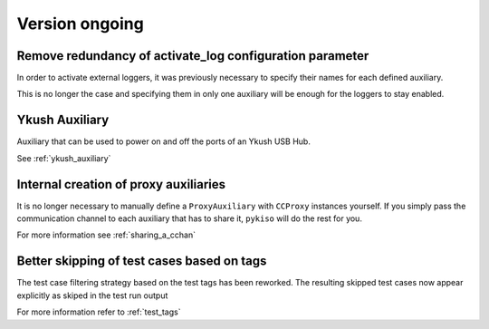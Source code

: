 Version ongoing
---------------

Remove redundancy of activate_log configuration parameter
^^^^^^^^^^^^^^^^^^^^^^^^^^^^^^^^^^^^^^^^^^^^^^^^^^^^^^^^^

In order to activate external loggers, it was previously necessary to
specify their names for each defined auxiliary.

This is no longer the case and specifying them in only one auxiliary
will be enough for the loggers to stay enabled.


Ykush Auxiliary
^^^^^^^^^^^^^^^
Auxiliary that can be used to power on and off the ports of an Ykush USB Hub.

See :ref:`ykush_auxiliary`


Internal creation of proxy auxiliaries
^^^^^^^^^^^^^^^^^^^^^^^^^^^^^^^^^^^^^^

It is no longer necessary to manually define a ``ProxyAuxiliary`` with
``CCProxy`` instances yourself. If you simply pass the communication channel to
each auxiliary that has to share it, ``pykiso`` will do the rest for you.

For more information see :ref:`sharing_a_cchan`


Better skipping of test cases based on tags
^^^^^^^^^^^^^^^^^^^^^^^^^^^^^^^^^^^^^^^^^^^

The test case filtering strategy based on the test tags has been reworked.
The resulting skipped test cases now appear explicitly as skiped in the test run output

For more information refer to :ref:`test_tags`
